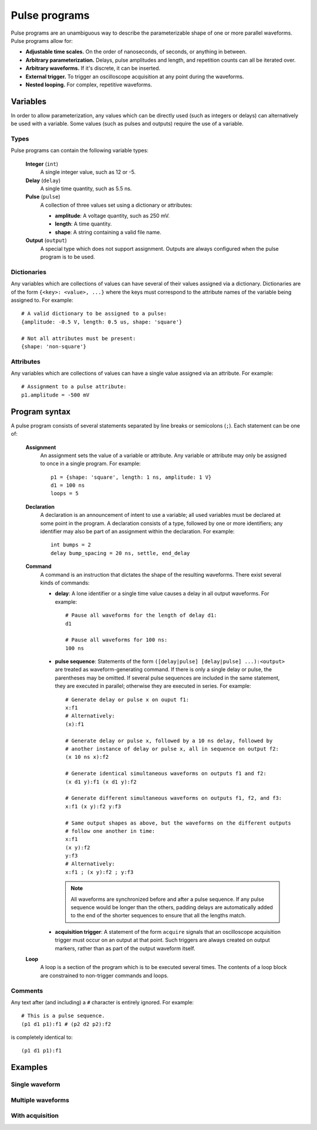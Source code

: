 ##############
Pulse programs
##############

Pulse programs are an unambiguous way to describe the parameterizable shape of one or more parallel waveforms. Pulse programs allow for:

* **Adjustable time scales.** On the order of nanoseconds, of seconds, or anything in between.
* **Arbitrary parameterization.** Delays, pulse amplitudes and length, and repetition counts can all be iterated over.
* **Arbitrary waveforms.** If it's discrete, it can be inserted.
* **External trigger.** To trigger an oscilloscope acquisition at any point during the waveforms.
* **Nested looping.** For complex, repetitive waveforms.

Variables
*********

In order to allow parameterization, any values which can be directly used (such as integers or delays) can alternatively be used with a variable. Some values (such as pulses and outputs) require the use of a variable.

Types
=====

Pulse programs can contain the following variable types:

   **Integer** (``int``)
      A single integer value, such as 12 or -5.

   **Delay** (``delay``)
      A single time quantity, such as 5.5 ns.

   **Pulse** (``pulse``)
      A collection of three values set using a dictionary or attributes:

      * **amplitude**: A voltage quantity, such as 250 mV.
      * **length**: A time quantity.
      * **shape**: A string containing a valid file name.

   **Output** (``output``)
      A special type which does not support assignment. Outputs are always configured when the pulse program is to be used.

Dictionaries
============

Any variables which are collections of values can have several of their values assigned via a dictionary. Dictionaries are of the form ``{<key>: <value>, ...}`` where the keys must correspond to the attribute names of the variable being assigned to. For example::

   # A valid dictionary to be assigned to a pulse:
   {amplitude: -0.5 V, length: 0.5 us, shape: 'square'}

   # Not all attributes must be present:
   {shape: 'non-square'}

Attributes
==========

Any variables which are collections of values can have a single value assigned via an attribute. For example::

   # Assignment to a pulse attribute:
   p1.amplitude = -500 mV

Program syntax
**************

A pulse program consists of several statements separated by line breaks or semicolons (``;``). Each statement can be one of:

   **Assignment**
      An assignment sets the value of a variable or attribute. Any variable or attribute may only be assigned to once in a single program. For example::

         p1 = {shape: 'square', length: 1 ns, amplitude: 1 V}
         d1 = 100 ns
         loops = 5

   **Declaration**
      A declaration is an announcement of intent to use a variable; all used variables must be declared at some point in the program. A declaration consists of a type, followed by one or more identifiers; any identifier may also be part of an assignment within the declaration. For example::

         int bumps = 2
         delay bump_spacing = 20 ns, settle, end_delay

   **Command**
      A command is an instruction that dictates the shape of the resulting waveforms. There exist several kinds of commands:

      * **delay**: A lone identifier or a single time value causes a delay in all output waveforms. For example::

           # Pause all waveforms for the length of delay d1:
           d1

           # Pause all waveforms for 100 ns:
           100 ns

      * **pulse sequence**: Statements of the form ``([delay|pulse] [delay|pulse] ...):<output>`` are treated as waveform-generating command. If there is only a single delay or pulse, the parentheses may be omitted. If several pulse sequences are included in the same statement, they are executed in parallel; otherwise they are executed in series. For example::

           # Generate delay or pulse x on ouput f1:
           x:f1
           # Alternatively:
           (x):f1

           # Generate delay or pulse x, followed by a 10 ns delay, followed by
           # another instance of delay or pulse x, all in sequence on output f2:
           (x 10 ns x):f2

           # Generate identical simultaneous waveforms on outputs f1 and f2:
           (x d1 y):f1 (x d1 y):f2

           # Generate different simultaneous waveforms on outputs f1, f2, and f3:
           x:f1 (x y):f2 y:f3

           # Same output shapes as above, but the waveforms on the different outputs
           # follow one another in time:
           x:f1
           (x y):f2
           y:f3
           # Alternatively:
           x:f1 ; (x y):f2 ; y:f3

        .. note::

           All waveforms are synchronized before and after a pulse sequence. If any pulse sequence would be longer than the others, padding delays are automatically added to the end of the shorter sequences to ensure that all the lengths match.

      * **acquisition trigger**: A statement of the form ``acquire`` signals that an oscilloscope acquisition trigger must occur on an output at that point. Such triggers are always created on output markers, rather than as part of the output waveform itself.

   **Loop**
      A loop is a section of the program which is to be executed several times. The contents of a loop block are constrained to non-trigger commands and loops.

Comments
========

Any text after (and including) a ``#`` character is entirely ignored. For example::

   # This is a pulse sequence.
   (p1 d1 p1):f1 # (p2 d2 p2):f2

is completely identical to::

   (p1 d1 p1):f1

Examples
********

Single waveform
===============

.. TODO

Multiple waveforms
==================

.. TODO

With acquisition
================

.. TODO
